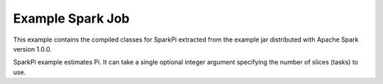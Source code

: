 Example Spark Job
=================

This example contains the compiled classes for SparkPi extracted from
the example jar distributed with Apache Spark version 1.0.0.

SparkPi example estimates Pi. It can take a single optional integer
argument specifying the number of slices (tasks) to use.
